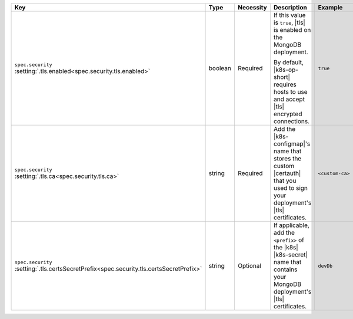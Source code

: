 .. list-table::
   :widths: 25 10 10 40 15
   :header-rows: 1

   * - Key
     - Type
     - Necessity
     - Description
     - Example

   * - | ``spec.security``
       | :setting:`.tls.enabled<spec.security.tls.enabled>`
     - boolean
     - Required
     - If this value is ``true``, |tls| is enabled on the MongoDB
       deployment.

       By default, |k8s-op-short| requires hosts to use and
       accept |tls| encrypted connections.
     - ``true``

   * - | ``spec.security``
       | :setting:`.tls.ca<spec.security.tls.ca>`
     - string
     - Required
     - Add the |k8s-configmap|\'s name that stores the custom |certauth|
       that you used to sign your deployment's |tls| certificates.
     - ``<custom-ca>``

   * - | ``spec.security``
       | :setting:`.tls.certsSecretPrefix<spec.security.tls.certsSecretPrefix>`
     - string
     - Optional
     - If applicable, add the ``<prefix>`` of the |k8s| |k8s-secret| 
       name that contains your MongoDB deployment's |tls| certificates.
     - ``devDb``
